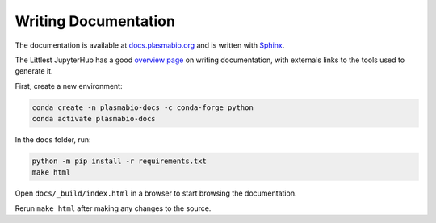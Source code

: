 Writing Documentation
=====================

The documentation is available at `docs.plasmabio.org <https://docs.plasmabio.org>`_ and is written
with `Sphinx <https://sphinx-doc.org/>`_.

The Littlest JupyterHub has a good `overview page <https://the-littlest-jupyterhub.readthedocs.io/en/latest/contributing/docs.html>`_
on writing documentation, with externals links to the tools used to generate it.

First, create a new environment:

.. code-block:: bash

  conda create -n plasmabio-docs -c conda-forge python
  conda activate plasmabio-docs

In the ``docs`` folder, run:

.. code-block:: bash

  python -m pip install -r requirements.txt
  make html

Open ``docs/_build/index.html`` in a browser to start browsing the documentation.

Rerun ``make html`` after making any changes to the source.